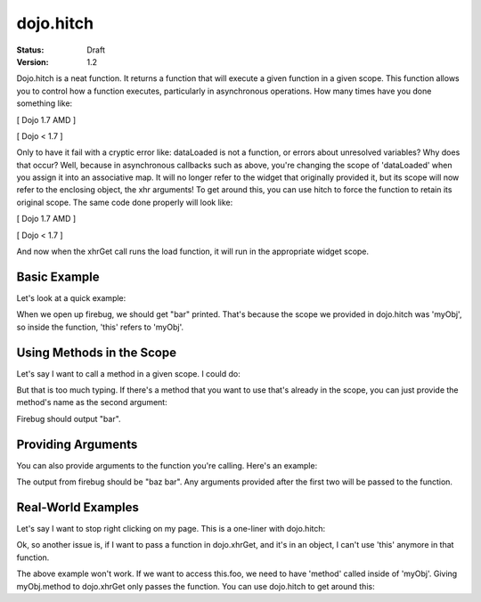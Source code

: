 .. _dojo/hitch:

==========
dojo.hitch
==========

:Status: Draft
:Version: 1.2


Dojo.hitch is a neat function. It returns a function that will execute a given function in a given scope.  This function allows you to control how a function executes, particularly in asynchronous operations.  How many times have you done something like:

[ Dojo 1.7 AMD ]

.. js ::

  require(["dojo/_base/xhr"], function(xhr){
    var args = {
      url: "foo",
      load: this.dataLoaded
    };
    xhr.get(args);
  });


[ Dojo < 1.7 ]

.. js ::

  var args = {
    url: "foo",
    load: this.dataLoaded
  };
  dojo.xhrGet(args);

Only to have it fail with a cryptic error like:
dataLoaded is not a function, or errors about unresolved variables?   Why does that occur?  Well, because in asynchronous callbacks such as above, you're changing the scope of 'dataLoaded' when you assign it into an associative map.  It will no longer refer to the widget that originally provided it, but its scope will now refer to the enclosing object, the xhr arguments!  To get around this, you can use hitch to force the function to retain its original scope.  The same code done properly will look like:

[ Dojo 1.7 AMD ]

.. js ::

  require(["dojo/_base/xhr", "dojo/_base/lang"], function(xhr, lang){
    var args = {
      url: "foo",
      load: lang.hitch(this, "dataLoaded")
    };
    xhr.get(args);
  });


[ Dojo < 1.7 ]

.. js ::

  var args = {
    url: "foo",
    load: dojo.hitch(this, "dataLoaded")
  };
  dojo.xhrGet(args);


And now when the xhrGet call runs the load function, it will run in the appropriate widget scope.



Basic Example
-------------

Let's look at a quick example:

.. code-example::
  :type: inline
 
  .. javascript::

    <script type="text/javascript">
      var myObj = {
        foo: "bar"
      };
      var func = dojo.hitch(myObj, function(){
        console.log(this.foo);
      });
      func();
    </script>

When we open up firebug, we should get "bar" printed. That's because the scope we provided in dojo.hitch was 'myObj', so inside the function, 'this' refers to 'myObj'.

Using Methods in the Scope
--------------------------

Let's say I want to call a method in a given scope. I could do:

.. code-example::
  :type: inline
  :toolbar: none

  .. javascript::

    <script type="text/javascript">
      var myObj = {
        foo: "bar",
        method: function(someArg){
          console.log(this.foo);
        }
      };
      var func = dojo.hitch(myObj, myObj.method);
      func();
    </script>

But that is too much typing. If there's a method that you want to use that's already in the scope, you can just provide the method's name as the second argument:

.. code-example::
  :type: inline
  :toolbar: none

  .. javascript::

    <script type="text/javascript">
      var myObj = {
        foo: "bar",
        method: function(someArg){
          console.log(this.foo);
        }
      };
      var func = dojo.hitch(myObj, "method");
      func();
    </script>

Firebug should output "bar".

Providing Arguments
-------------------

You can also provide arguments to the function you're calling. Here's an example:

.. code-example::
  :type: inline
  :toolbar: none

  .. javascript::

    <script type="text/javascript">
      var myObj = {
        foo: "bar",
        method: function(someArg){
          console.log(someArg+" "+this.foo);
        }
      };
      var func = dojo.hitch(myObj, "method", "baz");
      func();
    </script>

The output from firebug should be "baz bar". Any arguments provided after the first two will be passed to the function.


Real-World Examples
-------------------

Let's say I want to stop right clicking on my page. This is a one-liner with dojo.hitch:

.. code-example::
  :type: inline
  :toolbar: none

  .. javascript::

    <script type="text/javascript">
      document.onconextmenu = dojo.hitch(dojo, "stopEvent");
    </script>

Ok, so another issue is, if I want to pass a function in dojo.xhrGet, and it's in an object, I can't use 'this' anymore in that function.

.. code-example::
  :type: inline
  :toolbar: none

  .. javascript::

    <script type="text/javascript">
      var myObj = {
        foo: "bar",
        method: function(someArg){
          console.log(this.foo+" "+data);
        }
      };
      dojo.xhrGet({
        url: "/something.php",
        load: myObj.method
      });
    </script>

The above example won't work. If we want to access this.foo, we need to have 'method' called inside of 'myObj'. Giving myObj.method to dojo.xhrGet only passes the function. You can use dojo.hitch to get around this:

.. code-example::
  :type: inline
  :toolbar: none

  .. javascript::

    <script type="text/javascript">
      var myObj = {
        foo: "bar",
        method: function(data){
          console.log(this.foo+" "+data);
        }
      };
      dojo.xhrGet({
        url: "/something.php",
        load: dojo.hitch(myObj, "method")
      });
    </script>
